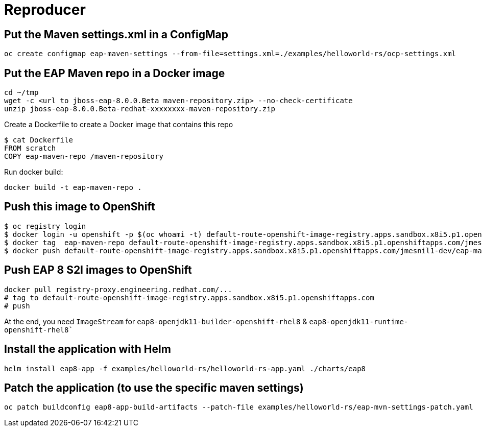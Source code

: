 # Reproducer

## Put the Maven settings.xml in a ConfigMap

[source,bash]
----
oc create configmap eap-maven-settings --from-file=settings.xml=./examples/helloworld-rs/ocp-settings.xml
----

## Put the EAP Maven repo in a Docker image

[source,bash]
----
cd ~/tmp
wget -c <url to jboss-eap-8.0.0.Beta maven-repository.zip> --no-check-certificate
unzip jboss-eap-8.0.0.Beta-redhat-xxxxxxxx-maven-repository.zip
----

Create a Dockerfile to create a Docker image that contains this repo

[source,bash]
----
$ cat Dockerfile
FROM scratch
COPY eap-maven-repo /maven-repository
----

Run docker build:


[source,bash]
----
docker build -t eap-maven-repo .
----

## Push this image to OpenShift

[source,bash]
----
$ oc registry login
$ docker login -u openshift -p $(oc whoami -t) default-route-openshift-image-registry.apps.sandbox.x8i5.p1.openshiftapps.com
$ docker tag  eap-maven-repo default-route-openshift-image-registry.apps.sandbox.x8i5.p1.openshiftapps.com/jmesnil1-dev/eap-maven-repo
$ docker push default-route-openshift-image-registry.apps.sandbox.x8i5.p1.openshiftapps.com/jmesnil1-dev/eap-maven-repo
----

## Push EAP 8 S2I images to OpenShift

[source,bash]
----
docker pull registry-proxy.engineering.redhat.com/...
# tag to default-route-openshift-image-registry.apps.sandbox.x8i5.p1.openshiftapps.com
# push
----

At the end, you need `ImageStream` for `eap8-openjdk11-builder-openshift-rhel8` & `eap8-openjdk11-runtime-openshift-rhel8``

## Install the application with Helm

[source,bash]
----
helm install eap8-app -f examples/helloworld-rs/helloworld-rs-app.yaml ./charts/eap8
----

## Patch the application (to use the specific maven settings)

[source,bash]
----
oc patch buildconfig eap8-app-build-artifacts --patch-file examples/helloworld-rs/eap-mvn-settings-patch.yaml
----
